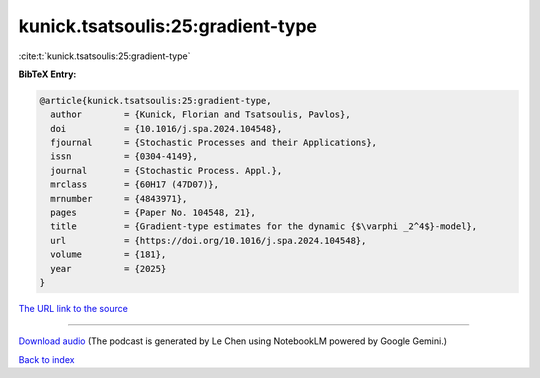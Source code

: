 kunick.tsatsoulis:25:gradient-type
==================================

:cite:t:`kunick.tsatsoulis:25:gradient-type`

**BibTeX Entry:**

.. code-block:: bibtex

   @article{kunick.tsatsoulis:25:gradient-type,
     author        = {Kunick, Florian and Tsatsoulis, Pavlos},
     doi           = {10.1016/j.spa.2024.104548},
     fjournal      = {Stochastic Processes and their Applications},
     issn          = {0304-4149},
     journal       = {Stochastic Process. Appl.},
     mrclass       = {60H17 (47D07)},
     mrnumber      = {4843971},
     pages         = {Paper No. 104548, 21},
     title         = {Gradient-type estimates for the dynamic {$\varphi _2^4$}-model},
     url           = {https://doi.org/10.1016/j.spa.2024.104548},
     volume        = {181},
     year          = {2025}
   }

`The URL link to the source <https://doi.org/10.1016/j.spa.2024.104548>`__




.. raw:: html

   <div style="margin-top: 1em; margin-bottom: 1em;">
     <audio controls>
       <source src="../kunick_tsatsoulis-25-gradient-type.wav" type="audio/wav">
       <p>Your browser does not support the audio element. Please download the audio file instead.</p>
     </audio>
   </div>

----

`Download audio <../kunick_tsatsoulis-25-gradient-type.wav>`__ (The podcast is generated by Le Chen using NotebookLM powered by Google Gemini.)

`Back to index <../By-Cite-Keys.html>`__
